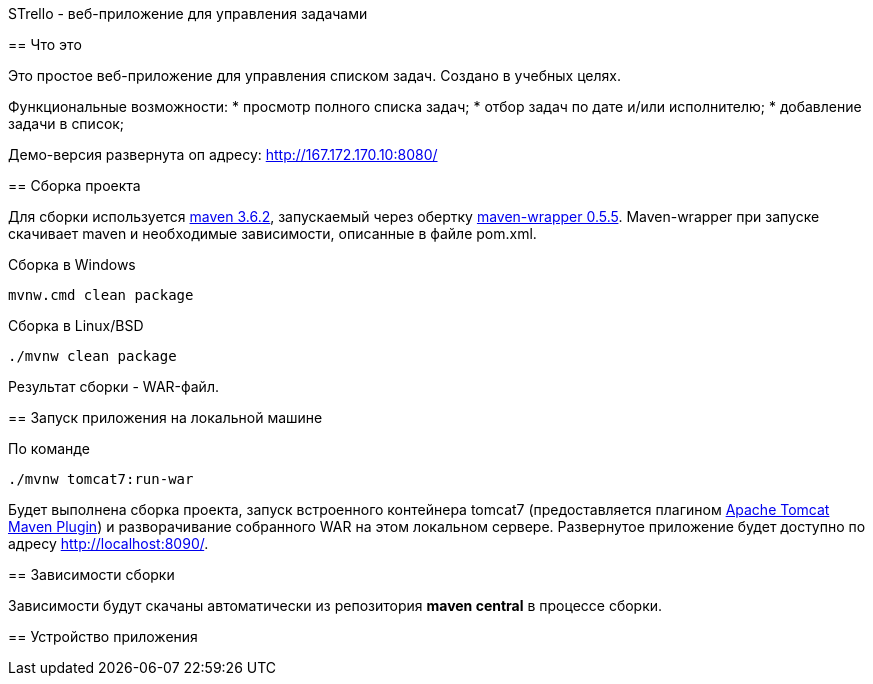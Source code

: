 STrello - веб-приложение для управления задачами
========================================================

== Что это

Это простое веб-приложение для управления списком задач.
Создано в учебных целях. 

Функциональные возможности:
* просмотр полного списка задач;
* отбор задач по дате и/или исполнителю;
* добавление задачи в список;

Демо-версия развернута оп адресу: http://167.172.170.10:8080/

== Сборка проекта

Для сборки используется https://repo.maven.apache.org/maven2/org/apache/maven/apache-maven/3.6.2/[maven 3.6.2], запускаемый через обертку https://repo.maven.apache.org/maven2/io/takari/maven-wrapper/0.5.5/[maven-wrapper 0.5.5]. Maven-wrapper при запуске скачивает maven и необходимые зависимости, описанные в файле pom.xml.

.Сборка в Windows
[source,cmd]
----
mvnw.cmd clean package 
----

.Сборка в Linux/BSD
[source,sh]
----
./mvnw clean package 
----

Результат сборки - WAR-файл.

== Запуск приложения на локальной машине

По команде

[source,sh]
----
./mvnw tomcat7:run-war
----

Будет выполнена сборка проекта, запуск встроенного контейнера tomcat7 (предоставляется плагином https://tomcat.apache.org/maven-plugin-trunk/index.html[Apache Tomcat Maven Plugin]) и разворачивание собранного WAR на этом локальном сервере. Развернутое приложение будет доступно по адресу http://localhost:8090/. 

== Зависимости сборки

Зависимости будут скачаны автоматически из репозитория **maven central** в процессе сборки.



== Устройство приложения

